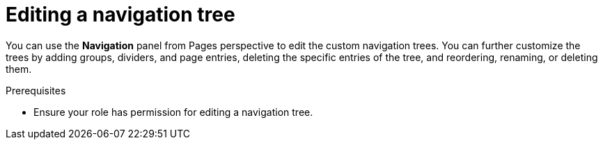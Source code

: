 [id='building-custom-dashboard-widgets-editing-navigation-tree-con']
= Editing a navigation tree

You can use the *Navigation* panel from Pages perspective to edit the custom navigation trees. You can further customize the trees by adding groups, dividers, and page entries, deleting the specific entries of the tree, and reordering, renaming, or deleting them.

.Prerequisites
* Ensure your role has permission for editing a navigation tree.
